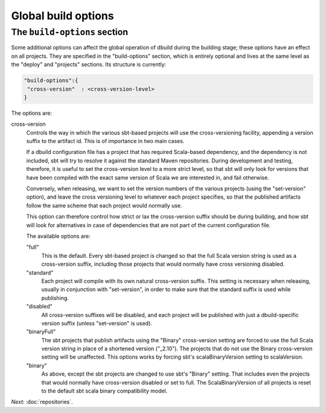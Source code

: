 Global build options
====================

.. _section-build-options:

The ``build-options`` section
-----------------------------

Some additional options can affect the global operation of dbuild during the building stage;
these options have an effect on all projects. They are specified in the "build-options"
section, which is entirely optional and lives at the same level as the "deploy" and
"projects" sections. Its structure is currently:

.. code-block:: javascript

   "build-options":{
    "cross-version"  : <cross-version-level>
   }

The options are:

cross-version
  Controls the way in which the various sbt-based projects will use the cross-versioning
  facility, appending a version suffix to the artifact id. This is of importance in two
  main cases.

  If a dbuild configuration file has a project that has required Scala-based dependency,
  and the dependency is not included, sbt will try to resolve it against the standard
  Maven repositories. During development and testing, therefore, it is useful to set the
  cross-version level to a more strict level, so that sbt will only look for versions
  that have been compiled with the exact same version of Scala we are interested in, and
  fail otherwise.

  Conversely, when releasing, we want to set the version numbers of the various projects
  (using the "set-version" option), and leave the cross versioning level to whatever each
  project specifies, so that the published artifacts follow the same scheme that
  each project would normally use.

  This option can therefore control how strict or lax the cross-version suffix should be
  during building, and how sbt will look for alternatives in case of dependencies that
  are not part of the current configuration file.

  The available options are:

  "full"
    This is the default. Every sbt-based project is changed so that the full Scala version string
    is used as a cross-version suffix, including those projects that would normally have cross
    versioning disabled.
 
  "standard"
    Each project will compile with its own natural cross-version suffix.
    This setting is necessary when releasing, usually in conjunction with "set-version",
    in order to make sure that the standard suffix is used while publishing.

  "disabled"
    All cross-version suffixes will be disabled, and each project will be published with
    just a dbuild-specific version suffix (unless "set-version" is used).

  "binaryFull"
    The sbt projects that publish artifacts using the "Binary" cross-version setting are
    forced to use the full Scala version string in place of a shortened version ("_2.10"). The projects
    that do not use the Binary cross-version setting will be unaffected. This options works
    by forcing sbt's scalaBinaryVersion setting to scalaVersion.

  "binary"
    As above, except the sbt projects are changed to use sbt's "Binary" setting. That includes
    even the projects that would normally have cross-version disabled or set to full.
    The ScalaBinaryVersion of all projects is reset to the default sbt scala binary
    compatibility model.

*Next:* :doc:`repositories`.
